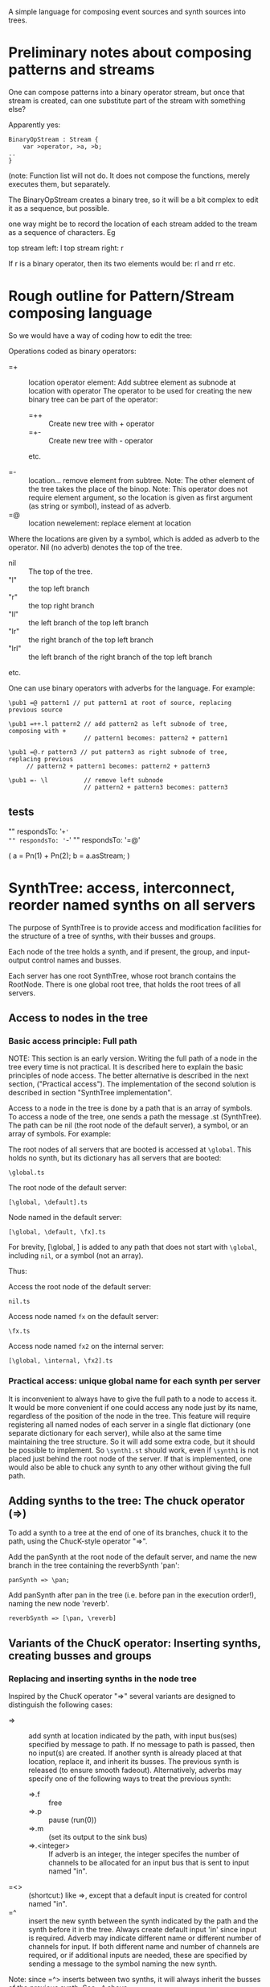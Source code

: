 A simple language for composing event sources and synth sources into trees.

* Preliminary notes about composing patterns and streams
One can compose patterns into a binary operator stream, but once that stream is created,
can one substitute part of the stream with something else?

Apparently yes:

#+BEGIN_EXAMPLE
BinaryOpStream : Stream {
	var >operator, >a, >b;
..
}
#+END_EXAMPLE

(note: Function list will not do.  It does not compose the functions, merely executes them, but separately.

The BinaryOpStream creates a binary tree, so it will be a bit complex to edit it as a sequence, but possible.

one way might be to record the location of each stream added to the tream as a sequence of characters.  Eg

top stream left: l
top stream right: r

If r is a binary operator,
then its two elements would be:
rl and rr
etc.

* Rough outline for Pattern/Stream composing language

So we would have a way of coding how to edit the tree:

Operations coded as binary operators:
- =+ :: location operator element: Add subtree element as subnode at location with operator
	The operator to be used for creating the new binary tree can be part of the operator:
	- =++ :: Create new tree with + operator
	- =+- :: Create new tree with - operator
	etc.

- =- :: location...  remove element from subtree.  Note: The other element of the tree takes the place of the binop.
        Note: This operator does not require element argument, so the location is given as first argument (as string or symbol), instead of as adverb.
- =@ :: location newelement: replace element at location

Where the locations are given by a symbol, which is added as adverb to the operator.  Nil (no adverb) denotes the top of the tree.

- nil :: The top of the tree.
- "l" :: the top left branch
- "r" :: the top right branch
- "ll" :: the left branch of the top left branch
- "lr" :: the right branch of the top left branch
- "lrl" :: the left branch of the right branch of the top left branch
etc.

One can use binary operators with adverbs for the language.
For example:

: \pub1 =@ pattern1 // put pattern1 at root of source, replacing previous source

: \pub1 =++.l pattern2 // add pattern2 as left subnode of tree, composing with +
:                      // pattern1 becomes: pattern2 + pattern1

: \pub1 =@.r pattern3 // put pattern3 as right subnode of tree, replacing previous
:      // pattern2 + pattern1 becomes: pattern2 + pattern3

: \pub1 =- \l          // remove left subnode
:                      // pattern2 + pattern3 becomes: pattern3

** tests

"" respondsTo: '=+'
"" respondsTo: '=-'
"" respondsTo: '=@'

(
a = Pn(1) + Pn(2);
b = a.asStream;
)

* SynthTree: access, interconnect, reorder named synths on all servers

The purpose of SynthTree is to provide access and modification facilities for the structure of a tree of synths, with their busses and groups.

Each node of the tree holds a synth, and if present, the group, and input-output control names and busses.

Each server has one root SynthTree, whose root branch contains the RootNode.  There is one global root tree, that holds the root trees of all servers.

** Access to nodes in the tree

*** Basic access principle: Full path

NOTE: This section is an early version.  Writing the full path of a node in the tree every time is not practical. It is described here to explain the basic principles of node access.  The better alternative is described in the next section, ("Practical access"). The implementation of the second solution is described in section "SynthTree implementation".

Access to a node in the tree is done by a path that is an array of symbols. To access a node of the tree, one sends a path the message .st (SynthTree). The path can be nil (the root node of the default server), a symbol, or an array of symbols. For example:

The root nodes of all servers that are booted is accessed at =\global=.  This holds no synth, but its dictionary has all servers that are booted:
: \global.ts

The root node of the default server:
: [\global, \default].ts

Node named \fx in the default server:
: [\global, \default, \fx].ts

For brevity, [\global, \default] is added to any path that does not start with =\global=, including =nil=, or a symbol (not an array).

Thus:

Access the root node of the default server:
: nil.ts

Access node named =fx= on the default server:

: \fx.ts

Access node named =fx2= on the internal server:

: [\global, \internal, \fx2].ts

*** Practical access: unique global name for each synth per server

It is inconvenient to always have to give the full path to a node to access it.  It would be more convenient if one could access any node just by its name, regardless of the position of the node in the tree.  This feature will require registering all named nodes of each server in a single flat dictionary (one separate dictionary for each server), while also at the same time maintaining the tree structure. So it will add some extra code, but it should be possible to implement.  So =\synth1.st= should work, even if =\synth1= is not placed just behind the root node of the server.  If that is implemented, one would also be able to chuck any synth to any other without giving the full path.

** Adding synths to the tree: The chuck operator (=>)

To add a synth to a tree at the end of one of its branches, chuck it to the path, using the ChucK-style operator "=>".

Add the panSynth at the root node of the default server, and name the new branch in the tree containing the reverbSynth 'pan':
: panSynth => \pan;

Add panSynth after pan in the tree (i.e. before pan in the execution order!), naming the new node 'reverb'.
: reverbSynth => [\pan, \reverb]

** Variants of the ChucK operator: Inserting synths, creating busses and groups

*** Replacing and inserting synths in the node tree
Inspired by the ChucK operator "=>" several variants are designed to distinguish the following cases:

- => :: add synth at location indicated by the path, with input bus(ses) specified by message to path. If no message to path is passed, then no input(s) are created.  If another synth is already placed at that location, replace it, and inherit its busses.  The previous synth is released (to ensure smooth fadeout).  Alternatively, adverbs may specify one of the following ways to treat the previous synth:
  - =>.f :: free
  - =>.p :: pause (run(0))
  - =>.m :: (set its output to the sink bus)
  - =>.<integer> :: If adverb is an integer, the integer specifes the number of channels to be allocated for an input bus that is sent to input named "in".
- =<> :: (shortcut:) like =>, except that a default input is created for control named "in".
- =^ :: insert the new synth between the synth indicated by the path and the synth before it in the tree.  Always create default input 'in' since input is required. Adverb may indicate different name or different number of channels for input.  If both different name and number of channels are required, or if additional inputs are needed, these are specified by sending a message to the symbol naming the new synth.

Note: since =^> inserts between two synths, it will always inherit the busses of the previous synth.  See =^ above.

*** Enclosing synths in groups

The following variants add the sign @ in the middle of the operator to indicate that the synth added should be enclosed in its own group. (This makes it possible o

- =@> :: Enclose synth in group, and append it after last synth in path.
- =<@> :: ...
- =@^ :: ...

** Interconnecting ("Chaining") synths: The reverse chuck (=<)

Left-to-right evaluation in SuperCollider requires that the synths receiving an input be created or accessed before those synths which send an output to them.  This is because the synths which send an output need to know which bus they should send that output to.  Switching their output after their creation would result in a glitch in the sound because of the delay involved in sending the =set= message to set their outputs to the input bus of the receiving synth.  Therefore, when chaining such synths, it is better to create the receiving synth first and the sending synth after it.  This requires two things:

1. Define an operator for chaining, which places the receiving synth to the left and the sending synth to the right.  This operator is the "reverse chuck": =<.
2. Devise a way to store the specs for creating a synth, pass them to the linking method together with the reveiving synth, and then have that method create the synth with the appropriate arguments.  This is done by overloading the chuck operator for strings, arrays and functions, so that strings are interpreted as SynthDef names, arrays as arguments to Synth.new, and functions as receivers of the message "play".

Note: It is possible to reverse the order of execution of a chaine of binary operations or a nested argument call, but that is (a) complicated, (b) also, in the case of operators, would require that the end of the chain be indicated in the code.  This is not a practical solution.

Following examples illustrate the wrong order and the correct order for creating and interconecting synths:

Wrong order:
#+BEGIN_EXAMPLE
"granularSynth" => \granulate;
"reverbSynth" =<> \reverb;
\granulate ==> \reverb; // hypothetical operator sending source to effect
#+END_EXAMPLE

Correct order:
#+BEGIN_EXAMPLE
"reverbSynth" =<> \reverb;
\reverb =< ("granularSynth" => \granulate);
#+END_EXAMPLE

The above correct example, in one line:
: "reverbSynth" =<> \reverb =< ("granularSynth => \granulate);

Example of interconnecting a chain of 3 synths in one line:
: "panSynth" =<> \pan =< ("reverbSynth" =<> \reverb) =< ("granularSynth" => granulate);

** SynthTree implementation

- New class: =IdentityTree= implements a tree with variable length branches, and two methods: =get= for accessing a node and =set= for setting a node of the tree.
- Subclass =SynthTree= implements the SynthTree. Details:
  1. Add the synth, group, bus, and the input info at each level
  2. Create global SynthTree, to which all Server root trees are added.
  3. Store one global 2 level MultiLevelIdentityDictionary, possibly in the default Library, with all nodes of all servers, stored under path [nameOfServer, nameOfNode].

At StartUp: create global SynthTree, and add to it nodes for all known Servers.

** Synth creation vs. synth moving: Preventing glitches

If one creates the synth first and afterwards

Move previously existing synth to location at path:

: synth => path;

Create synth with SynthDef =\test= at location at path, and set its outputs as needed (see below):

: \test => path;

Create synth at location at path, using extra arguments, and set its outputs as needed (see below):

: [\test, freq: 440, amp: 0.1] => path;

Play

: { WhiteNoise.ar(0.1) } => path;

** Bus allocation

If a synth that is being added to the tree needs to have one or more private busses for input, and these busses have at least one name different than 'in', then that should be indicated by sending the message =withInput= to the path (shorter version of the message for the same method is: =in=?).  The arguments to =withInput= or =in= optionally indicate the names of the inputs for the busses and the number of channels for each bus.  If the number of channels is 1 it can be omitted.

Implementation note: =path.withInput= returns an object that holds the target synth together with the action for creating the bus and new synth.  (Technically, this is a kind of Behavior pattern).

Examples:

Allocate new audio bus with 1 channel, and set the input named =in= of aSynth to the index of the bus:

: aSynth =<> path;

: aSynth => path.in;

or:

: aSynth => path.withInput;

Allocate new audio bus with 2 channels, and set the input named =in= of aSynth to the index of the bus:

: aSynth => path.in(2);

Allocate new audio bus with 1 channel, and set the input named =myInput= of aSynth to the index of the bus:

: aSynth => path.withInput(\myInput);

Allocate new audio bus with 2 channels, and set the input named =myInput= of aSynth to the index of the bus:

: aSynth => path.withInput(\myInput, 2);

Allocate following buses:

- 4 channel input, set to input =quadIn=
- 1 channel input, set to input =monoIn=
- 2 channel input, set to input =stereoIn==
- a previously allocated bus contained in =otherBus=, set to input =other=

: aSynth => path.in(\quadIn, 4, \monoIn, \stereoIn, 2, otherBus);

** Output specification

Conversely, the outputs to which a synth should write can be specified by message =withOutput= (short form: =out=). Per default, SynthTree





** Allocating a group for part of the subtree

Additionally, one may enclose a single synth into a separate group, so that one may control the entire subbranch after that synth with single commands.  For this, use the operator =@>, or the adverb 'g' (=>.g)

: aSynth =@> path // add aSynth after node at path, enclosing it in a Group


To replace a node, we'll use another ChucK-inspired operator: ==^=

What to do with replaced nodes?
- free?
- pause?
- release?
- redirect to "sink bus"?

The default is =release=.

The other options can be indicated by adverbs:

- =^.f :: free
- =^.p :: pause (=.run(0)=)
- =^.r :: run (=.run(1)=)
- =^.s :: silence (redirect to sink group/bus)

** The sink group / bus

** Number of channels in bus allocation



** Additional commands/operators

- =>! :: make the node that was added the default target, so that new synths use it as default target at creation time.

In order to make this work, it is needed to redefine Server:asTarget thus:

: + Server {
: 	asTarget { ^~target ?? { Group.basicNew(this, 1) } }
: }

- Move a node behind another target node
- Move a node before another target node
- Move all subnodes of a node to become subnodes of another target node
- Access a node,
  When accessed, optionally and perform an operation on it (send it a message etc.)
  The optional operation could be specified by adverb.

Candidate symbols for these would be:

=!
=%
=#
=&
=$
